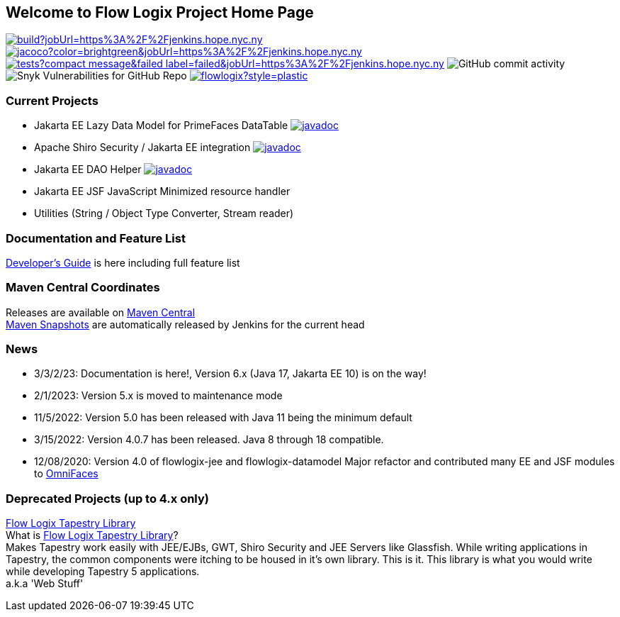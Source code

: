 == Welcome to Flow Logix Project Home Page
image:https://img.shields.io/jenkins/build?jobUrl=https%3A%2F%2Fjenkins.hope.nyc.ny.us%2Fjob%2Fflowlogix-ee-integration%2Fjob%2Fmain&style=plastic[link="https://jenkins.hope.nyc.ny.us/job/flowlogix-ee-integration/job/main/"]
image:https://img.shields.io/jenkins/coverage/jacoco?color=brightgreen&jobUrl=https%3A%2F%2Fjenkins.hope.nyc.ny.us%2Fjob%2Fflowlogix-ee-integration%2Fjob%2Fmain&style=plastic[link="https://jenkins.hope.nyc.ny.us/job/flowlogix-ee-integration/job/main/lastCompletedBuild/jacoco/"]
image:https://img.shields.io/jenkins/tests?compact_message&failed_label=failed&jobUrl=https%3A%2F%2Fjenkins.hope.nyc.ny.us%2Fjob%2Fflowlogix-ee-integration%2Fjob%2Fmain%2F&passed_label=passed&skipped_label=skipped&style=plastic[link="https://jenkins.hope.nyc.ny.us/job/flowlogix-ee-integration/job/main/lastCompletedBuild/testReport/"]
image:https://img.shields.io/github/commit-activity/m/flowlogix/flowlogix?style=plastic[GitHub commit activity]
image:https://img.shields.io/snyk/vulnerabilities/github/flowlogix/flowlogix?style=plastic[Snyk Vulnerabilities for GitHub Repo]
image:https://img.shields.io/github/license/flowlogix/flowlogix?style=plastic[link="http://www.apache.org/licenses/LICENSE-2.0"]

=== Current Projects

- Jakarta EE Lazy Data Model for PrimeFaces DataTable image:https://javadoc.io/badge2/com.flowlogix/flowlogix-datamodel/javadoc.svg[link="https://javadoc.io/doc/com.flowlogix/flowlogix-datamodel"]
- Apache Shiro Security / Jakarta EE integration image:https://javadoc.io/badge2/com.flowlogix/shiro-ee/javadoc.svg[link="https://javadoc.io/doc/com.flowlogix/shiro-ee"]
- Jakarta EE DAO Helper image:https://javadoc.io/badge2/com.flowlogix/flowlogix-jee/javadoc.svg[link="https://javadoc.io/doc/com.flowlogix/flowlogix-jee"]
- Jakarta EE JSF JavaScript Minimized resource handler
- Utilities (String / Object Type Converter, Stream reader)

=== Documentation and Feature List
link:docs/flowlogix.adoc[Developer's Guide^] is here including full feature list

=== Maven Central Coordinates

Releases are available on
https://search.maven.org/search?q=g:com.flowlogix[Maven Central] +
https://oss.sonatype.org/content/repositories/snapshots/com/flowlogix/[Maven
Snapshots] are automatically released by Jenkins for the current head

=== News

- 3/3/2/23: Documentation is here!, Version 6.x (Java 17, Jakarta EE 10) is on the way!
- 2/1/2023: Version 5.x is moved to maintenance mode
- 11/5/2022: Version 5.0 has been released with Java 11 being the minimum default
- 3/15/2022: Version 4.0.7 has been released. Java 8 through 18
compatible.
- 12/08/2020: Version 4.0 of flowlogix-jee and flowlogix-datamodel Major
refactor and contributed many EE and JSF modules to
https://omnifaces.org[OmniFaces]

[[deprecated-projects-up-to-4x-only]]
=== Deprecated Projects (up to 4.x only)

link:wiki/TapestryLibrary[Flow Logix Tapestry Library] +
What is
link:wiki/TapestryLibrary[Flow Logix Tapestry Library]? +
Makes Tapestry work easily with JEE/EJBs, GWT, Shiro Security and JEE Servers like Glassfish. While writing applications in Tapestry, the common components were itching to be housed in it's own library. This is it. This library is what you would write while developing Tapestry 5 applications. +
a.k.a 'Web Stuff'
